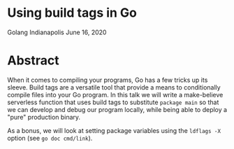* Using build tags in Go
Golang Indianapolis June 16, 2020

* Abstract
When it comes to compiling your programs, Go has a few tricks up its
sleeve. Build tags are a versatile tool that provide a means to
conditionally compile files into your Go program. In this talk we will
write a make-believe serverless function that uses build tags to
substitute ~package main~ so that we can develop and debug our program
locally, while being able to deploy a "pure" production binary.

As a bonus, we will look at setting package variables using the
~ldflags -X~ option (see ~go doc cmd/link~).
